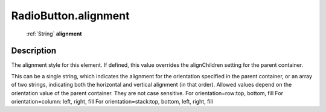 .. _RadioButton.alignment:

================================================
RadioButton.alignment
================================================

   :ref:`String` **alignment**


Description
-----------

The alignment style for this element. If defined, this value overrides the alignChildren setting for the parent container.

This can be a single string, which indicates the alignment for the orientation specified in the parent container, or an array of two strings, indicating both the horizontal and vertical alignment (in that order). Allowed values depend on the orientation value of the parent container. They are not case sensitive.                            For orientation=row:top, bottom, fill                                         For orientation=column: left, right, fill                                         For orientation=stack:top, bottom, left, right, fill